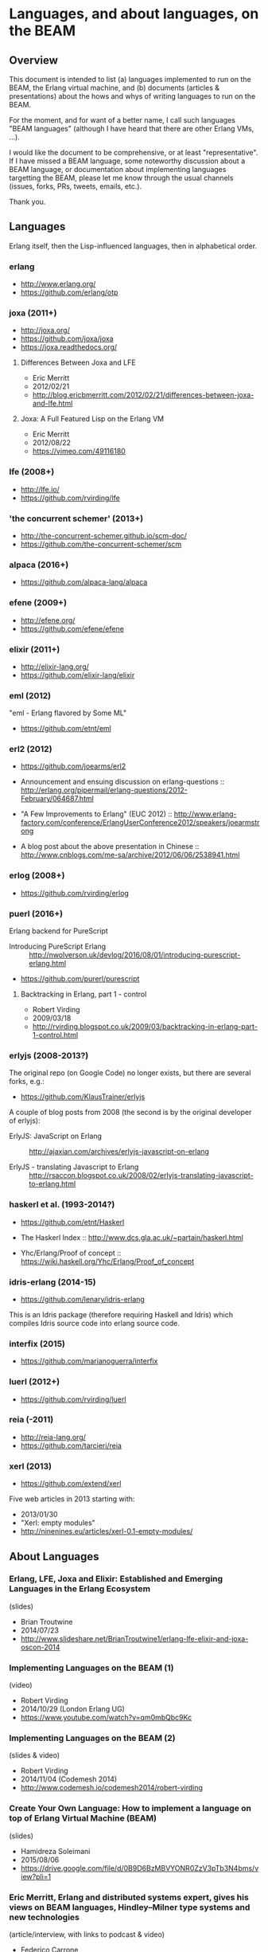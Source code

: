 * Languages, and about languages, on the BEAM

** Overview

This document is intended to list (a) languages implemented to run on the BEAM, the Erlang virtual machine, and (b) documents (articles & presentations) about the hows and whys of writing languages to run on the BEAM.

For the moment, and for want of a better name, I call such languages "BEAM languages" (although I have heard that there are other Erlang VMs, ...).

I would like the document to be comprehensive, or at least "representative".  If I have missed a BEAM language, some noteworthy discussion about a BEAM language, or documentation about implementing languages targetting the BEAM, please let me know through the usual channels (issues, forks, PRs, tweets, emails, etc.).  

Thank you.

** Languages

Erlang itself, then the Lisp-influenced languages, then in alphabetical order.

*** erlang

- http://www.erlang.org/
- https://github.com/erlang/otp

*** joxa (2011+)

- http://joxa.org/
- https://github.com/joxa/joxa
- https://joxa.readthedocs.org/

***** Differences Between Joxa and LFE

- Eric Merritt
- 2012/02/21
- http://blog.ericbmerritt.com/2012/02/21/differences-between-joxa-and-lfe.html

***** Joxa: A Full Featured Lisp on the Erlang VM

- Eric Merritt
- 2012/08/22
- https://vimeo.com/49116180

*** lfe (2008+)

- http://lfe.io/
- https://github.com/rvirding/lfe

*** 'the concurrent schemer' (2013+)

- http://the-concurrent-schemer.github.io/scm-doc/
- https://github.com/the-concurrent-schemer/scm

*** alpaca (2016+)

- https://github.com/alpaca-lang/alpaca

*** efene (2009+)

- http://efene.org/
- https://github.com/efene/efene

*** elixir (2011+)

- http://elixir-lang.org/
- https://github.com/elixir-lang/elixir

*** eml (2012)

"eml - Erlang flavored by Some ML"

- https://github.com/etnt/eml

*** erl2 (2012)

- https://github.com/joearms/erl2

- Announcement and ensuing discussion on erlang-questions ::
  http://erlang.org/pipermail/erlang-questions/2012-February/064687.html

- "A Few Improvements to Erlang" (EUC 2012) ::
  http://www.erlang-factory.com/conference/ErlangUserConference2012/speakers/joearmstrong

- A blog post about the above presentation in Chinese ::
  http://www.cnblogs.com/me-sa/archive/2012/06/06/2538941.html

*** erlog (2008+)

- https://github.com/rvirding/erlog

*** puerl (2016+)

Erlang backend for PureScript

- Introducing PureScript Erlang ::
  http://nwolverson.uk/devlog/2016/08/01/introducing-purescript-erlang.html

- https://github.com/purerl/purescript

***** Backtracking in Erlang, part 1 - control

- Robert Virding
- 2009/03/18
- http://rvirding.blogspot.co.uk/2009/03/backtracking-in-erlang-part-1-control.html

*** erlyjs (2008-2013?)

The original repo (on Google Code) no longer exists, but there are several forks, e.g.:

- https://github.com/KlausTrainer/erlyjs

A couple of blog posts from 2008 (the second is by the original developer of erlyjs):

- ErlyJS: JavaScript on Erlang ::
  http://ajaxian.com/archives/erlyjs-javascript-on-erlang

- ErlyJS - translating Javascript to Erlang ::
  http://rsaccon.blogspot.co.uk/2008/02/erlyjs-translating-javascript-to-erlang.html

*** haskerl et al. (1993-2014?)

- https://github.com/etnt/Haskerl

- The Haskerl Index ::
  http://www.dcs.gla.ac.uk/~partain/haskerl.html

- Yhc/Erlang/Proof of concept ::
  https://wiki.haskell.org/Yhc/Erlang/Proof_of_concept

*** idris-erlang (2014-15)

- https://github.com/lenary/idris-erlang

This is an Idris package (therefore requiring Haskell and Idris) which compiles Idris source code into erlang source code.  

*** interfix (2015)

- https://github.com/marianoguerra/interfix

*** luerl (2012+)

- https://github.com/rvirding/luerl

*** reia (-2011)

- http://reia-lang.org/
- https://github.com/tarcieri/reia

*** xerl (2013)

- https://github.com/extend/xerl

Five web articles in 2013 starting with:

- 2013/01/30 
- "Xerl: empty modules"
- http://ninenines.eu/articles/xerl-0.1-empty-modules/

** About Languages

*** Erlang, LFE, Joxa and Elixir: Established and Emerging Languages in the Erlang Ecosystem

(slides)
- Brian Troutwine
- 2014/07/23
- http://www.slideshare.net/BrianTroutwine1/erlang-lfe-elixir-and-joxa-oscon-2014

*** Implementing Languages on the BEAM (1)

(video)
- Robert Virding
- 2014/10/29 (London Erlang UG)
- https://www.youtube.com/watch?v=qm0mbQbc9Kc

*** Implementing Languages on the BEAM (2)

(slides & video)
- Robert Virding
- 2014/11/04 (Codemesh 2014)
- http://www.codemesh.io/codemesh2014/robert-virding

*** Create Your Own Language: How to implement a language on top of Erlang Virtual Machine (BEAM)

(slides)
- Hamidreza Soleimani
- 2015/08/06
- https://drive.google.com/file/d/0B9D6BzMBVYONR0ZzV3pTb3N4bms/view?pli=1

*** Eric Merritt, Erlang and distributed systems expert, gives his views on BEAM languages, Hindley–Milner type systems and new technologies

(article/interview, with links to podcast & video)

- Federico Carrone
- 2015/08/11
- https://medium.com/this-is-not-a-monad-tutorial/eric-merritt-erlang-and-distributed-systems-expert-gives-his-views-on-beam-languages-hindley-a09b15f53a2f

** Erlang and Types

These first two papers are linked from Philip Wadler's erlang page: http://homepages.inf.ed.ac.uk/wadler/topics/erlang.html

*** A practical subtyping system for Erlang

(paper)
- Simon Marlow & Philip Wadler 
- 1997
- http://homepages.inf.ed.ac.uk/wadler/papers/erlang/erlang.pdf

*** The great type hope

(slides)
- Philip Wadler
- 2002
- http://homepages.inf.ed.ac.uk/wadler/papers/erlang/erlang-slides.pdf

*** Om: Erlang System F-Omega (Erlang with Types Proposal)

- Namdak Tonpa
- 2013
- https://github.com/5HT/om

